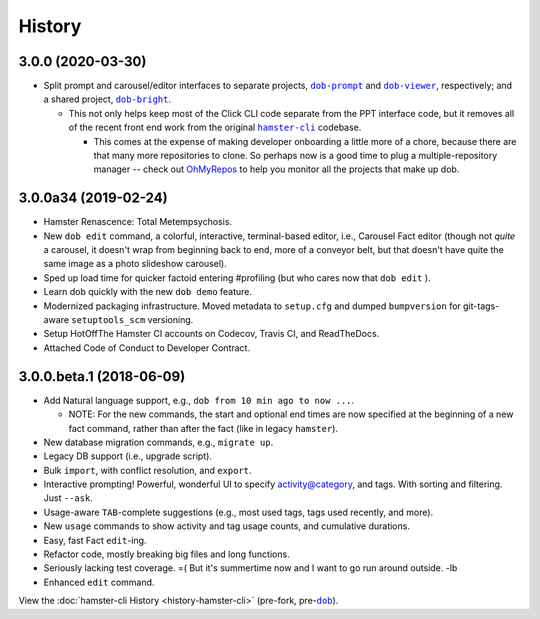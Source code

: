 #######
History
#######

.. |dob| replace:: ``dob``
.. _dob: https://github.com/hotoffthehamster/dob

.. |dob-bright| replace:: ``dob-bright``
.. _dob-bright: https://github.com/hotoffthehamster/dob-bright

.. |dob-prompt| replace:: ``dob-prompt``
.. _dob-prompt: https://github.com/hotoffthehamster/dob-prompt

.. |dob-viewer| replace:: ``dob-viewer``
.. _dob-viewer: https://github.com/hotoffthehamster/dob-viewer

.. |hamster-cli| replace:: ``hamster-cli``
.. _hamster-cli: https://github.com/projecthamster/hamster-cli

.. |ohmyrepos| replace:: OhMyRepos
.. _ohmyrepos: https://github.com/landonb/ohmyrepos

.. :changelog:

3.0.0 (2020-03-30)
==================

* Split prompt and carousel/editor interfaces to separate projects,
  |dob-prompt|_ and |dob-viewer|_, respectively; and a shared
  project, |dob-bright|_.

  - This not only helps keep most of the Click CLI code separate from
    the PPT interface code, but it removes all of the recent front end
    work from the original |hamster-cli|_ codebase.

    - This comes at the expense of making developer onboarding a little
      more of a chore, because there are that many more repositories to
      clone. So perhaps now is a good time to plug a multiple-repository
      manager -- check out |ohmyrepos|_ to help you monitor all the
      projects that make up dob.

3.0.0a34 (2019-02-24)
=====================

* Hamster Renascence: Total Metempsychosis.

* New ``dob edit`` command, a colorful, interactive, terminal-based editor,
  i.e., Carousel Fact editor (though not *quite* a carousel, it doesn't wrap
  from beginning back to end, more of a conveyor belt, but that doesn't have
  quite the same image as a photo slideshow carousel).

* Sped up load time for quicker factoid entering #profiling
  (but who cares now that ``dob edit`` ).

* Learn dob quickly with the new ``dob demo`` feature.

* Modernized packaging infrastructure. Moved metadata to ``setup.cfg`` and
  dumped ``bumpversion`` for git-tags-aware ``setuptools_scm`` versioning.

* Setup HotOffThe Hamster CI accounts on Codecov, Travis CI, and ReadTheDocs.

* Attached Code of Conduct to Developer Contract.

3.0.0.beta.1 (2018-06-09)
=========================

* Add Natural language support, e.g., ``dob from 10 min ago to now ...``.

  - NOTE: For the new commands, the start and optional end times are now
    specified at the beginning of a new fact command, rather than after the
    fact (like in legacy ``hamster``).

* New database migration commands, e.g., ``migrate up``.

* Legacy DB support (i.e., upgrade script).

* Bulk ``import``, with conflict resolution, and ``export``.

* Interactive prompting! Powerful, wonderful UI to specify
  activity@category, and tags. With sorting and filtering.
  Just ``--ask``.

* Usage-aware ``TAB``-complete suggestions (e.g., most used
  tags, tags used recently, and more).

* New ``usage`` commands to show activity and tag usage counts,
  and cumulative durations.

* Easy, fast Fact ``edit``-ing.

* Refactor code, mostly breaking big files and long functions.

* Seriously lacking test coverage. =( But it's summertime now
  and I want to go run around outside. -lb

* Enhanced ``edit`` command.

View the :doc:`hamster-cli History <history-hamster-cli>` (pre-fork, pre-|dob|_).

